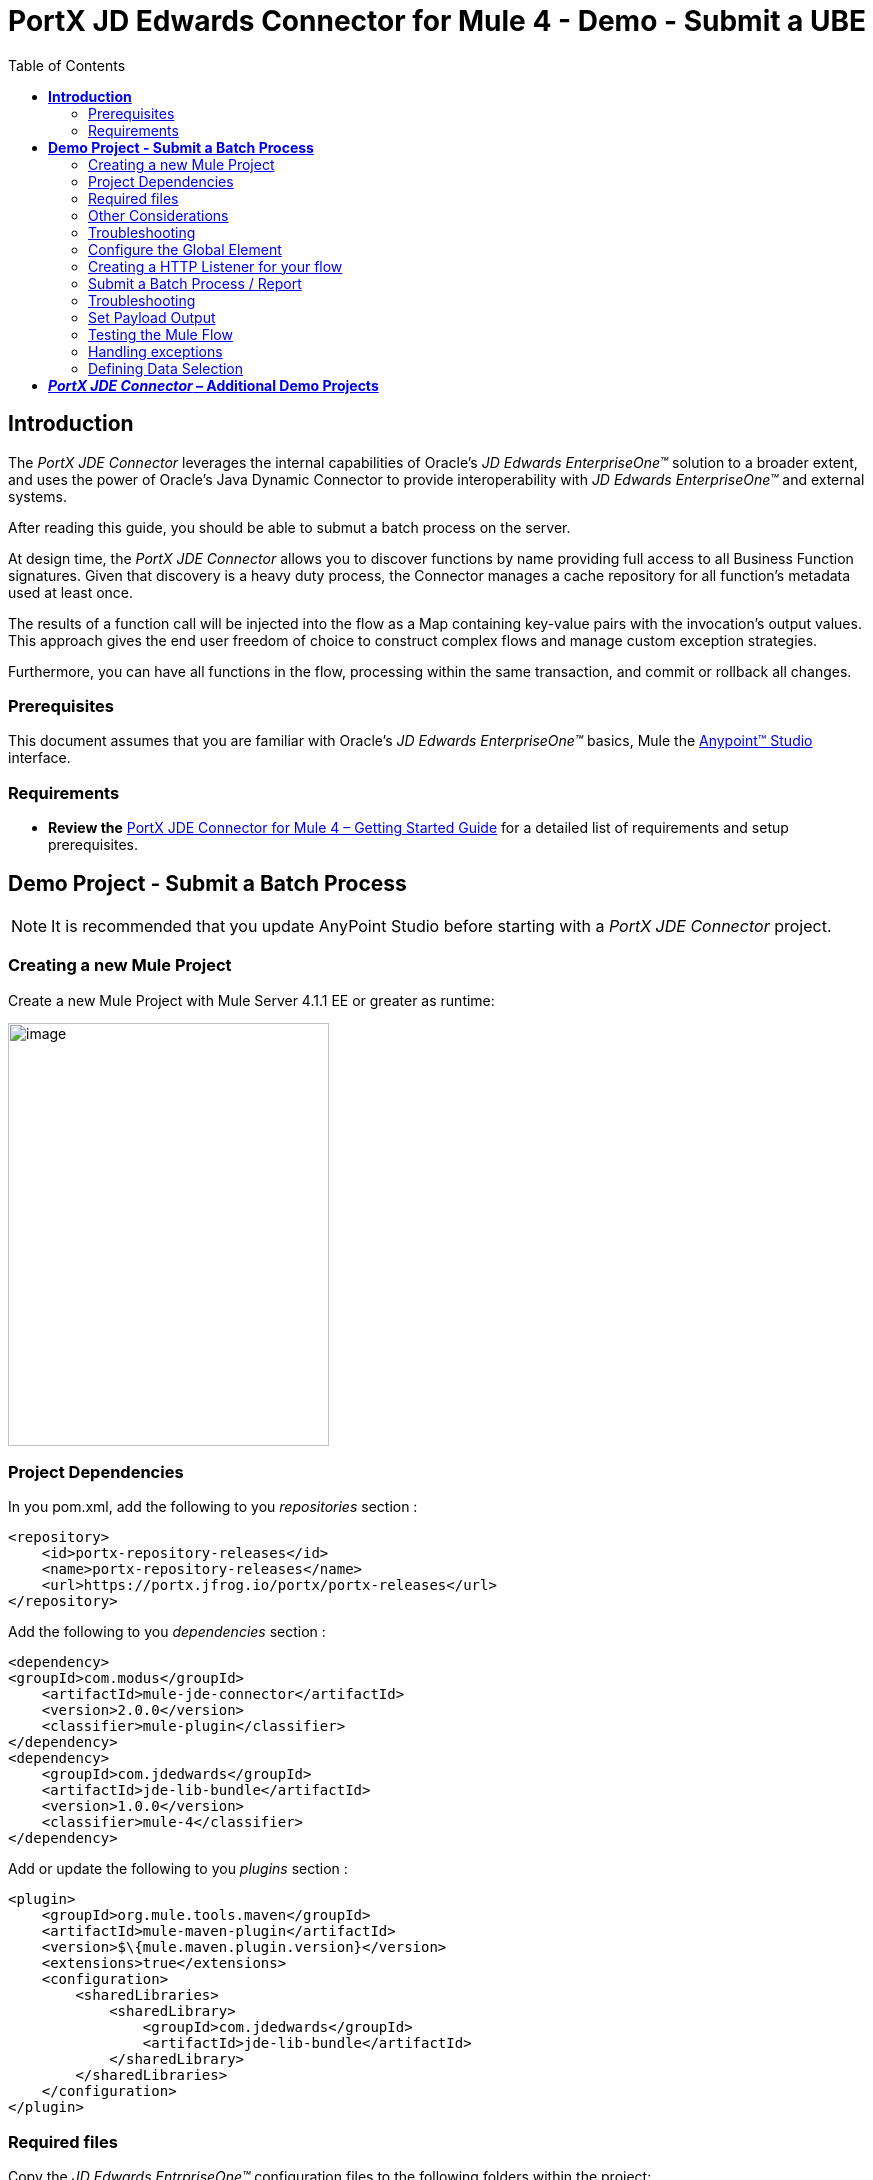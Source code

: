 = *PortX JD Edwards Connector for Mule 4 - Demo - Submit a UBE*
:keywords: add_keywords_separated_by_commas
:imagesdir: images
:toc: macro
:toclevels: 2

toc::[]

== *Introduction*

The _PortX JDE Connector_ leverages the internal capabilities of Oracle’s _JD Edwards EnterpriseOne™_ solution to a broader extent, and uses the power of Oracle’s Java Dynamic Connector to provide interoperability with _JD Edwards EnterpriseOne™_ and external systems.

After reading this guide, you should be able to submut a batch process on the server.

At design time, the _PortX JDE Connector_ allows you to discover functions by name providing full access to all Business Function signatures. Given that discovery is a heavy duty process, the Connector manages a cache repository for all function’s metadata used at least once.

The results of a function call will be injected into the flow as a Map containing key-value pairs with the invocation’s output values. This approach gives the end user freedom of choice to construct complex flows and manage custom exception strategies.

Furthermore, you can have all functions in the flow, processing within the same transaction, and commit or rollback all changes.

=== Prerequisites

This document assumes that you are familiar with Oracle’s _JD Edwards EnterpriseOne™_ basics, Mule the https://docs.mulesoft.com/anypoint-studio/v/6/download-and-launch-anypoint-studio[Anypoint™ Studio] interface.

=== Requirements

* *Review the* link:/[PortX JDE Connector for Mule 4 – Getting Started Guide] for a detailed list of requirements and setup prerequisites.

== *Demo Project - Submit a Batch Process*

NOTE: It is recommended that you update AnyPoint Studio before starting with a _PortX JDE Connector_ project.

=== Creating a new Mule Project 

Create a new Mule Project with Mule Server 4.1.1 EE or greater as runtime:

image:demo_ube/image1_demo_ube.png[image,width=321,height=423]

=== Project Dependencies

In you pom.xml, add the following to you _repositories_ section :
[source,xml]
----
<repository>
    <id>portx-repository-releases</id>
    <name>portx-repository-releases</name>
    <url>https://portx.jfrog.io/portx/portx-releases</url>
</repository>
----

Add the following to you _dependencies_ section :

[source,xml]
----
<dependency>
<groupId>com.modus</groupId>
    <artifactId>mule-jde-connector</artifactId>
    <version>2.0.0</version>
    <classifier>mule-plugin</classifier>
</dependency>
<dependency>
    <groupId>com.jdedwards</groupId>
    <artifactId>jde-lib-bundle</artifactId>
    <version>1.0.0</version>
    <classifier>mule-4</classifier>
</dependency>
----

Add or update the following to you _plugins_ section :
[source,xml]
----
<plugin>
    <groupId>org.mule.tools.maven</groupId>
    <artifactId>mule-maven-plugin</artifactId>
    <version>$\{mule.maven.plugin.version}</version>
    <extensions>true</extensions>
    <configuration>
        <sharedLibraries>
            <sharedLibrary>
                <groupId>com.jdedwards</groupId>
                <artifactId>jde-lib-bundle</artifactId>
            </sharedLibrary>
        </sharedLibraries>
    </configuration>
</plugin>
----
=== Required files

Copy the _JD Edwards EntrpriseOne™_ configuration files to the following folders within the project:

* Project Root
* _src/main/resources_

NOTE: If there is a requirement to use different configuration files per environment, you may create separate folders under _src/main/resources_ corresponding to each environment as shown below.

image:demo_ube/image2_demo_ube.png[image,width=250,height=446]

The _mule-arifact.json_ file needs to be updated per environment as below

[source,json]
----
{
	"minMuleVersion": "4.1.4",
	"classLoaderModelLoaderDescriptor": {
		"id": "mule",
		"attributes": {
			"exportedResources": [
				"JDV920/jdeinterop.ini",
				"JDV920/jdbj.ini",
				"JDV920/tnsnames.ora",
				"JPY920/jdeinterop.ini",
				"JPY920/jdbj.ini",
				"JPY920/tnsnames.ora",
				"jdelog.properties",
				"log4j2.xml"
			],
			"exportedPackages": [
				"JDV920",
				"JPY920"
			],
			"includeTestDependencies": "true"
		}
	}
}
----

=== Other Considerations

To redirect the _JD Edwards EntrpriseOne™_ Logger to Mule Logger (allowing you to see the JDE activity in both Console and JDE files defined in the _jdelog.properties_, you may add the following _Async Loggers_ to _log4j2.xml_ file.

[source,xml]
----
<!-- JDE Connector wire logging -->
<AsyncLogger name="org.mule.modules.jde.handle.MuleHandler" level="INFO" />
<AsyncLogger name="org.mule.modules.jde.JDEConnector" level="INFO" />
----
=== Troubleshooting

If you are having trouble resolving all dependencies,

. Shut down AnyPoint Studio
. Run the following command in the project root folder from the terminal/command prompt,

_mvn clean install_

[start=3]
. Open AnyPoint Studio and check dependencies again.

=== Configure the Global Element

To use the _PortX JDE Connector_ in your Mule application, you must configure a global element that can be used by the connector (read more about Global Elements).

Open the Mule flow for the project, and select the Global Elements tab at the bottom of the Editor Window.

image:demo_ube/image3_demo_ube.png[image,width=515,height=273]

Click Create

image:demo_ube/image4_demo_ube.png[image,width=511,height=312]

Type “JDE” in the filter edit box, and select “JDE Config”. Click OK

image:demo_ube/image5_demo_ube.png[image,width=386,height=390]

On the _General_ tab, enter the required credential and environment

image:demo_ube/image6_demo_ube.png[image,width=378,height=383]

Click _Test Connection._ You should see the following message appear.

image:demo_ube/image7_demo_ube.png[image,width=513,height=135]

You are now ready to start using the _PortX JDE Connector_ in your project

=== Creating a HTTP Listener for your flow

*NOTE :* This use case example will create a simple flow to submit a job for UBE R0008P_XJDE0001 on _Oracle’s JDE EnterpriseOne_ Server.

Go back to the _Message Flow_ tab

image:demo_ube/image8_demo_ube.png[image,width=615,height=459]

From the Mule Palette (typically top right), select _HTTP_, and drag Listener to the canvas

image:demo_ube/image9_demo_ube.png[image,width=263,height=286]

Select the _HTTP Listener_ component from the canvas, and inspect the properties window

image:demo_ube/image10_demo_ube.png[image,width=655,height=390]

The connector requires a _Connector Configuration_. Click on *Add* to create a connector configuration.

Give the HTTP endpoint a more descriptive name like _get-submitR0008P-http-endpoint_ and press *OK* to go back to the global HTTP endpoint dialog box:

image:demo_ube/image11_demo_ube.png[image,width=415,height=420]

Add a path to the URL eg. _submitR0008P_XJDE0001._

image:demo_ube/image12_demo_ube.png[image,width=601,height=252]

Save the project. The connector will be ready to process requests.

=== Submit a Batch Process / Report

Locate the *JDE* Connector, and select Submit batch process. Drag this to the canvas.

image:demo_ube/image13_demo_ube.png[image,width=331,height=232]

Drag the connector over to the canvas. Select it and review the properties window. Give it a meaningful name eg. Submit R0008P_XJDE0001.

Under the General section, click on the drop-down for UBE Name, and type in the Batch Job and version you want to call in the __BatchJob_Version__ format eg. R0008P_XJDE0001

image:demo_ube/image14_demo_ube.png[image,width=601,height=253]

*NOTE :* If it is the first time you are selecting a UBE, this might take a while, as no information has been cached yet. Please be patient. The status bar (bottom right) will display the following while it is retrieving the metadata.

image:demo_ube/image15_demo_ube.png[image,width=307,height=30]

=== Troubleshooting
If the operation fails (possibly due to a timeout), you will see the below message

image:demo_ube/troubleshoot_timeout_message.png[image,width=345,height=115]

Please review the timeout settings in _Anypoint Studio_'s Preferences.

To do this go the the _Window > Preferences_ menu

image:demo_ube/troubleshoot_preferences_menu.png[image,width=154,height=199]

Go to _Anypoint Studio > DataSense_ and change the _DataSense Connection Timeout_ setting as below

image:demo_ube/troubleshoot_datasense_timeout.png[image,width=622,height=551]

Go to _Anypoint Studio > Tooling_ and change the _Default Connection Timeout_ and _Default Read Timeout_ settings as below

image:demo_ube/troubleshoot_timeout_tooling.png[image,width=622,height=551]

==== Setting Parameters
After the system has retrieved the required metadata, select R0008P_XJDE0001 from the list. The specification metadata will be retrieved from the enterprise server, and put into the project metadata repository.

image:demo_ube/image12_demo_ube.png[image,width=601,height=252]

You may now assign the input parameters. You can do this by either entering the payload values manually, or via the “Show Graphical View” button.

image:demo_ube/image16_demo_ube.png[image,width=586,height=225]

Drag the inputs to outputs, or double-click the output parameter to add to your edit window, and change as required. Eg.

*_Job Queue* : [Enter the Job Queue or leave blank for the default job queue

*_Selection* : F0010.CO = ''00000'' (See link:#appendix-a-how-define-data-selection[Appendix A] for data selection details)

*cFiscalDatePattern* : F

image:demo_ube/image17_demo_ube.png[image,width=601,height=218]

=== Set Payload Output

In the Mule Palette, you can either select Core, scroll down to Transformers or type “Payload” in the search bar.

image:demo_ube/image18_demo_ube.png[image,width=325,height=246]

Drag and drop the _Set Payload_ to your canvas.

image:demo_ube/image19_demo_ube.png[image,width=280,height=262]

Select the Set Payload component, and review the properties.

image:demo_ube/image20_demo_ube.png[image,width=601,height=157]

Change the payload to reflect the desired output, and save the project

image:demo_ube/image21_demo_ube.png[image,width=601,height=174]

=== Testing the Mule Flow

To Test your flow, you need to start the Mule application. Go to the _Run_ menu, and select _Run_.

image:demo_ube/image22_demo_ube.png[image,width=461,height=305]

After the project has been deployed, you can test you flow by typing the URL into a web browser eg. http://localhost:8081/submitR0008P_XJDE0001

image:demo_ube/image23_demo_ube.png[image,width=403,height=126]

Log into JD Edwards EnterpriseOne and View Job Status for the user specified in the global element eg. JDE

image:demo_ube/image24_demo_ube.png[image,width=601,height=125]

=== Handling exceptions

From your Mule Pallete, select and drag the _Error Handler_ to your canvas

image:demo_ube/image25_demo_ube.png[image,width=261,height=336]image:demo_ube/image26_demo_ube.png[image,width=294,height=335]

Now select and drag the _On Error Continue_ into the _Error Handler_

image:demo_ube/image27_demo_ube.png[image,width=220,height=118]

Select the _On Error Continue_ scope, and under Type enter _JDE:ERROR_SUBMITTING_UBE_

image:demo_ube/image28_demo_ube.png[image,width=529,height=253]

NOTE : The operation error types can be seen when selecting the operation on your canvas, going to _Error Mapping_, and clicking add. You may also map this error to a aplication specific error.

image:demo_ube/image29_demo_ube.png[image,width=231,height=268]

Drag the _Set Payload_ component to the _Error Handler_, and set an appropriate message

image:demo_ube/image30_demo_ube.png[image,width=506,height=202]

=== Defining Data Selection

* The parameter _Selection_ is used to define UBE Data Selection.
* The sentence is similar to a WHERE clause of an SQL statement.
* The _Selection_ syntax is:
** table.column_name operator [value|table.column_name];
* The table must be a JDE table that belongs to the main view of the UBE.
* Column Name must be a JDE Data Item Alias.
* The following operators can be used in the _Selection_ :

[cols=",",options="header",]
|===
|Operator |Description
|= |Equal
|<> |Not equal
|<> |Not equal
|> |Greater than
|< |Less than
|>= |Greater than or equal
|⇐ |Less than or equal
|BETWEEN |Between an inclusive range
|NOT BETWEEN |Not Between an exclusive range
|IN |To specify multiple possible values for a column
|NOT IN |To exclude multiple possible values for a column
|===

* The values can be literals or other table columns.
* Literals can be String or Number
* The sentence can include the AND and/or the OR conditions
* To override the default precedence you need to use parenthesis as
** C1 AND (C2 OR C3)
** The sentence only accept one level of Parenthesis.

For example, this is a valid sentence because the maximum level of Parenthesis opened is 1.

_C1 AND (C2 OR C3) AND (C4 OR C5)_

otherwise, this is an invalid sentences because the maximum level of Parenthesis opened is 2.

C1 AND (C2 OR (C3 AND C4))

Examples:

[source,sql]
----
F4211.KCOO = '00001' AND F4211.DOCO > 10332
F4211.KCOO = '00001' AND F4211.DOCO >= 10332
F4211.KCOO = '00001' AND F4211.DOCO <= 10332
F4211.KCOO = '00001' AND F4211.DOCO <> 10332
F4211.KCOO = '00001' AND ( F4211.DCTO = 'SO' OR F4211.DCTO = 'SI' )
F4211.KCOO = '00001' AND F4211.DCTO IN ('SO','SI')
F4211.KCOO = '00001' AND F4211.DCTO NOT IN ('SO','SI')
F4211.KCOO = '00001' AND F4211.DOCO BETWEEN 1022 AND 400
F4211.KCOO = '00001' AND F4211.DOCO NOT BETWEEN 1022 AND 400
F4211.MCU = F4211.EMCU AND F4211.DOCO NOT BETWEEN 1022 AND 400
----

== *_PortX JDE Connector_ – Additional Demo Projects*

There are additional demo applications with step by step guides available for download. These cover all the basic operations, and are

. <<jde.adoc#,Invoke a Business Function>>
. <<demo_ube_status.adoc#,Retrieve a Batch Process’s Status>>
. <<demo_poll_mbf_events.adoc#,Poll MBF Events>> 
. <<demo_poll_edi_events.adoc#,Poll EDI Events>>
 
